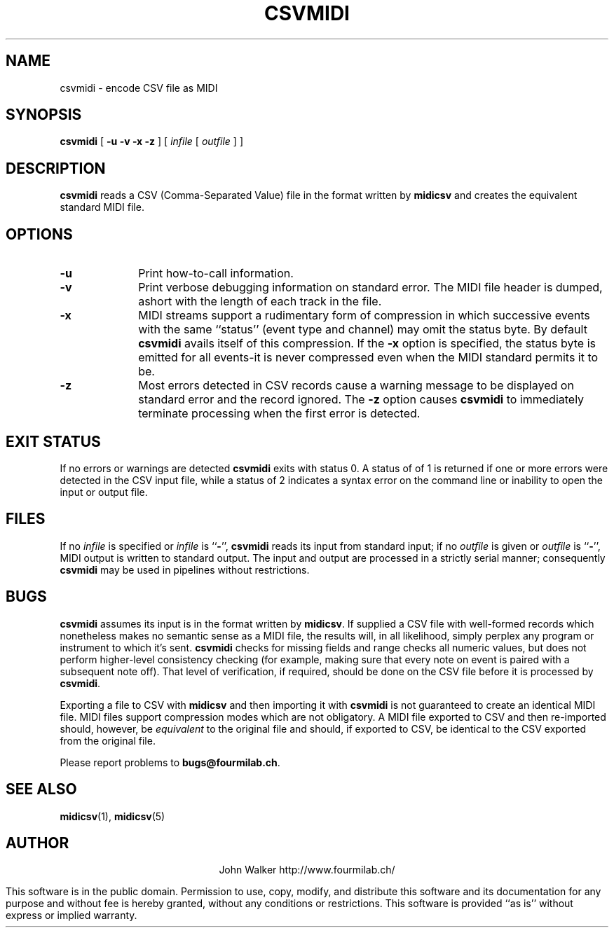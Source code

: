 '\" t
.TH CSVMIDI 1 "9 FEB 2004"
.UC 4
.SH NAME
csvmidi \- encode CSV file as MIDI
.SH SYNOPSIS
.B csvmidi
[
.B \-u
.B \-v
.B \-x
.B \-z
] [
.I infile
[
.I outfile
] ]
.SH DESCRIPTION
.B csvmidi
reads a
CSV (Comma-Separated Value) file in the format written
by
.B midicsv
and creates the equivalent standard MIDI file.
.SH OPTIONS
.TP 10
.B \-u
Print how-to-call information.
.TP
.B \-v
Print verbose debugging information on standard
error.  The MIDI file header is dumped, ashort
with the length of each track in the file.
.TP
.B \-x
MIDI streams support a rudimentary form of compression
in which successive events with the same ``status''
(event type and channel) may omit the status byte.
By default
.B csvmidi
avails itself of this compression.
If the
.B \-x
option is specified, the status byte is emitted
for all events\-it is never compressed even when the
MIDI standard permits it to be.
.TP
.B \-z
Most errors detected in CSV records cause a warning message
to be displayed on standard error and the record
ignored.  The
.B \-z
option causes
.B csvmidi
to immediately terminate processing when the first error
is detected.
.SH "EXIT STATUS"
If no errors or warnings are detected
.B csvmidi
exits with status 0.  A status of of 1 is returned if one
or more errors were detected in the CSV input file, while
a status of 2 indicates a syntax error on the command line or
inability to open the input or output file.
.SH FILES
If no
.I infile
is specified or
.I infile
is
.RB `` \- '',
.B csvmidi
reads its input from standard input; if no
.I outfile
is given or
.I outfile
is
.RB `` \- '',
MIDI output is written  to standard output.  The input and
output are processed in a strictly serial manner; consequently
.B csvmidi
may be used in pipelines without restrictions.
.SH BUGS
.PP
.B csvmidi
assumes its input is in the format written by
.BR midicsv .
If supplied a CSV file with well-formed records which
nonetheless makes no semantic sense as a MIDI file, the results
will, in all likelihood, simply perplex any program or instrument
to which it's sent.
.B csvmidi
checks for missing fields and range checks
all numeric values, but does not perform higher-level
consistency checking (for example, making sure that every
note on event is paired with a subsequent note off).  That
level of verification, if required, should be done on the
CSV file before it is processed by
.BR csvmidi .
.PP
Exporting a file to CSV with
.B midicsv
and then importing it with
.B csvmidi
is not guaranteed to create an identical MIDI file.  MIDI
files support compression modes which are not obligatory.
A MIDI file exported to CSV and then re-imported should,
however, be
.I equivalent
to the original file and should, if exported to CSV, be
identical to the CSV exported from the original file.
.PP
Please report problems to
.BR bugs@fourmilab.ch .
.SH "SEE ALSO"
.PD
.BR midicsv (1),
.BR midicsv (5)
.ne 10
.SH AUTHOR
.ce 2
John Walker
http://www.fourmilab.ch/
.PP
This software is in the public domain.
Permission to use, copy, modify, and distribute this software and its
documentation for any purpose and without fee is hereby granted,
without any conditions or restrictions.  This software is provided ``as
is'' without express or implied warranty.
